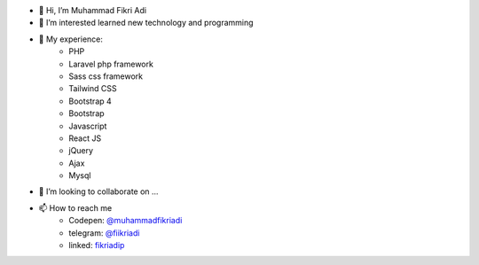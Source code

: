- 👋 Hi, I’m Muhammad Fikri Adi
- 👀 I’m interested learned new technology and programming
- 🌱 My experience:
   - PHP
   - Laravel php framework
   - Sass css framework
   - Tailwind CSS
   - Bootstrap 4
   - Bootstrap
   - Javascript
   - React JS
   - jQuery
   - Ajax
   - Mysql
- 💞️ I’m looking to collaborate on ...
- 📫 How to reach me
   - Codepen: `@muhammadfikriadi <https://codepen.io/muhammadfikriadi/>`_
   - telegram:  `@fiikriadi <https://t.me/fiikriadi>`_
   - linked: `fikriadip <https://linkedin.com/in/muhammad-fikri-adi-prasetyoo/>`_
